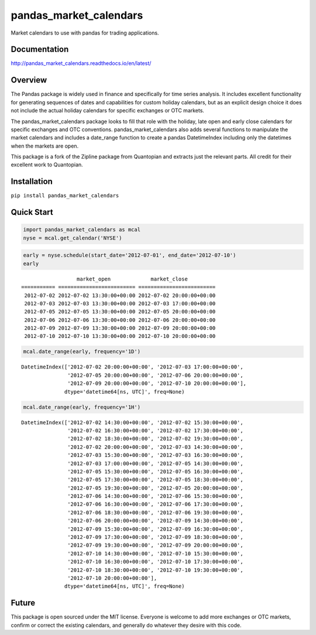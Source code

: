 pandas_market_calendars
=======================
Market calendars to use with pandas for trading applications.

.. image:: https://travis-ci.org/rsheftel/pandas_market_calendars.svg?branch=master
    :target: https://travis-ci.org/rsheftel/pandas_market_calendars

Documentation
-------------
http://pandas_market_calendars.readthedocs.io/en/latest/

Overview
--------
The Pandas package is widely used in finance and specifically for time series analysis. It includes excellent
functionality for generating sequences of dates and capabilities for custom holiday calendars, but as an explicit
design choice it does not include the actual holiday calendars for specific exchanges or OTC markets.

The pandas_market_calendars package looks to fill that role with the holiday, late open and early close calendars
for specific exchanges and OTC conventions. pandas_market_calendars also adds several functions to manipulate the
market calendars and includes a date_range function to create a pandas DatetimeIndex including only the datetimes
when the markets are open.

This package is a fork of the Zipline package from Quantopian and extracts just the relevant parts. All credit for
their excellent work to Quantopian.

Installation
------------
``pip install pandas_market_calendars``

Quick Start
-----------
.. code:: python

    import pandas_market_calendars as mcal
    nyse = mcal.get_calendar('NYSE')


.. code:: python

    early = nyse.schedule(start_date='2012-07-01', end_date='2012-07-10')
    early


.. parsed-literal::

                      market_open             market_close
    =========== ========================= =========================
     2012-07-02 2012-07-02 13:30:00+00:00 2012-07-02 20:00:00+00:00
     2012-07-03 2012-07-03 13:30:00+00:00 2012-07-03 17:00:00+00:00
     2012-07-05 2012-07-05 13:30:00+00:00 2012-07-05 20:00:00+00:00
     2012-07-06 2012-07-06 13:30:00+00:00 2012-07-06 20:00:00+00:00
     2012-07-09 2012-07-09 13:30:00+00:00 2012-07-09 20:00:00+00:00
     2012-07-10 2012-07-10 13:30:00+00:00 2012-07-10 20:00:00+00:00


.. code:: python

    mcal.date_range(early, frequency='1D')




.. parsed-literal::

    DatetimeIndex(['2012-07-02 20:00:00+00:00', '2012-07-03 17:00:00+00:00',
                   '2012-07-05 20:00:00+00:00', '2012-07-06 20:00:00+00:00',
                   '2012-07-09 20:00:00+00:00', '2012-07-10 20:00:00+00:00'],
                  dtype='datetime64[ns, UTC]', freq=None)



.. code:: python

    mcal.date_range(early, frequency='1H')




.. parsed-literal::

    DatetimeIndex(['2012-07-02 14:30:00+00:00', '2012-07-02 15:30:00+00:00',
                   '2012-07-02 16:30:00+00:00', '2012-07-02 17:30:00+00:00',
                   '2012-07-02 18:30:00+00:00', '2012-07-02 19:30:00+00:00',
                   '2012-07-02 20:00:00+00:00', '2012-07-03 14:30:00+00:00',
                   '2012-07-03 15:30:00+00:00', '2012-07-03 16:30:00+00:00',
                   '2012-07-03 17:00:00+00:00', '2012-07-05 14:30:00+00:00',
                   '2012-07-05 15:30:00+00:00', '2012-07-05 16:30:00+00:00',
                   '2012-07-05 17:30:00+00:00', '2012-07-05 18:30:00+00:00',
                   '2012-07-05 19:30:00+00:00', '2012-07-05 20:00:00+00:00',
                   '2012-07-06 14:30:00+00:00', '2012-07-06 15:30:00+00:00',
                   '2012-07-06 16:30:00+00:00', '2012-07-06 17:30:00+00:00',
                   '2012-07-06 18:30:00+00:00', '2012-07-06 19:30:00+00:00',
                   '2012-07-06 20:00:00+00:00', '2012-07-09 14:30:00+00:00',
                   '2012-07-09 15:30:00+00:00', '2012-07-09 16:30:00+00:00',
                   '2012-07-09 17:30:00+00:00', '2012-07-09 18:30:00+00:00',
                   '2012-07-09 19:30:00+00:00', '2012-07-09 20:00:00+00:00',
                   '2012-07-10 14:30:00+00:00', '2012-07-10 15:30:00+00:00',
                   '2012-07-10 16:30:00+00:00', '2012-07-10 17:30:00+00:00',
                   '2012-07-10 18:30:00+00:00', '2012-07-10 19:30:00+00:00',
                   '2012-07-10 20:00:00+00:00'],
                  dtype='datetime64[ns, UTC]', freq=None)

Future
------
This package is open sourced under the MIT license. Everyone is welcome to add more exchanges or OTC markets, confirm
or correct the existing calendars, and generally do whatever they desire with this code.


